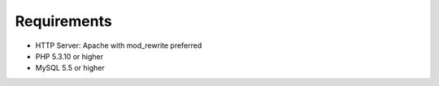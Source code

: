 Requirements
############

- HTTP Server: Apache with mod_rewrite preferred
- PHP 5.3.10 or higher
- MySQL 5.5 or higher